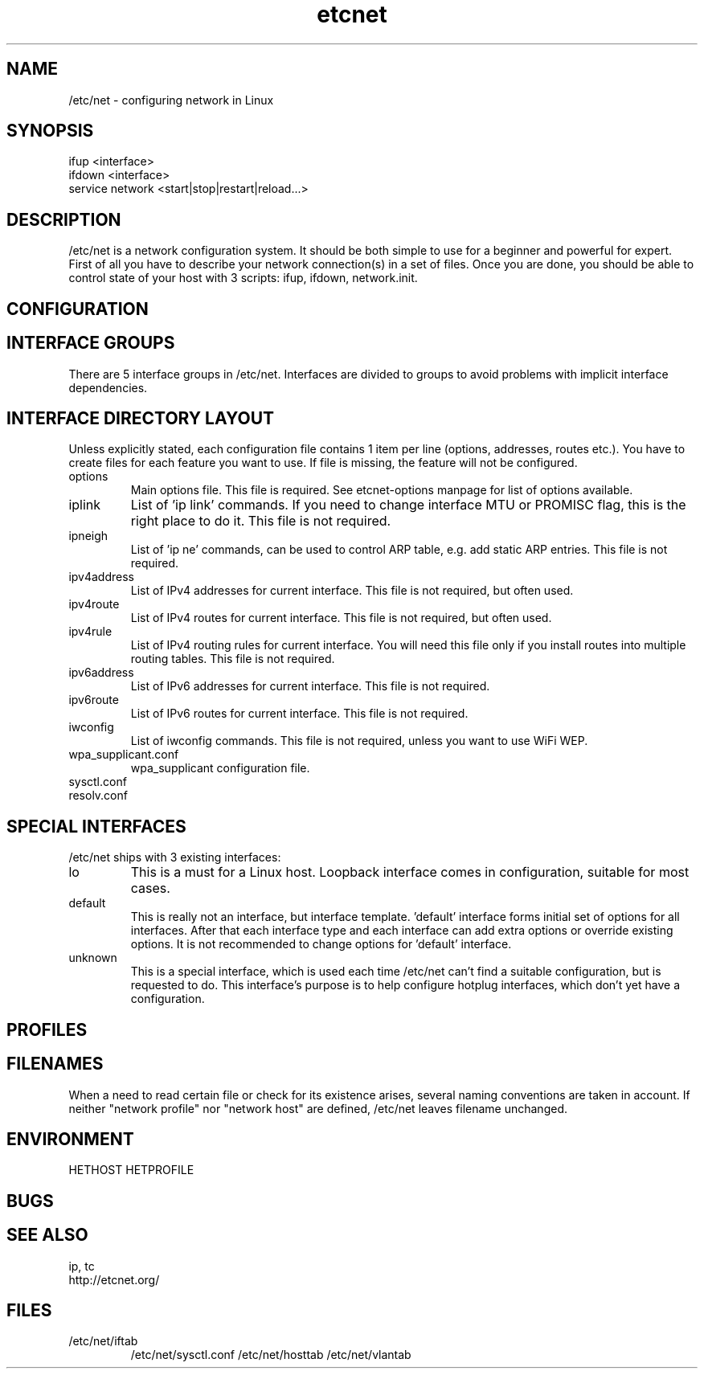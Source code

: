 .TH "etcnet" "8" "0.8.0" "Denis Ovsienko <info@etcnet.org>" ""
.SH "NAME"
/etc/net \- configuring network in Linux
.SH "SYNOPSIS"
.TP 
ifup <interface>
.TP 
ifdown <interface>
.TP 
service network <start|stop|restart|reload...>
.SH "DESCRIPTION"
/etc/net is a network configuration system. It should be both simple to use for a beginner and powerful for expert. First of all you have to describe your network connection(s) in a set of files. Once you are done, you should be able to control state of your host with 3 scripts: ifup, ifdown, network.init.
.SH "CONFIGURATION"

.SH "INTERFACE GROUPS"
There are 5 interface groups in /etc/net. Interfaces are divided to groups to avoid problems with implicit interface dependencies.
.SH "INTERFACE DIRECTORY LAYOUT"
Unless explicitly stated, each configuration file contains 1 item per line (options, addresses, routes etc.). You have to create files for each feature you want to use. If file is missing, the feature will not be configured.
.IP options
Main options file. This file is required. See etcnet\-options manpage for list of options available.
.IP iplink
List of 'ip link' commands. If you need to change interface MTU or PROMISC flag, this is the right place to do it. This file is not required.
.IP ipneigh
List of 'ip ne' commands, can be used to control ARP table, e.g. add static ARP entries. This file is not required.
.IP ipv4address
List of IPv4 addresses for current interface. This file is not required, but often used.
.IP ipv4route
List of IPv4 routes for current interface. This file is not required, but often used.
.IP ipv4rule
List of IPv4 routing rules for current interface. You will need this file only if you install routes into multiple routing tables. This file is not required.
.IP ipv6address
List of IPv6 addresses for current interface. This file is not required.
.IP ipv6route
List of IPv6 routes for current interface. This file is not required.
.IP iwconfig
List of iwconfig commands. This file is not required, unless you want to use WiFi WEP.
.IP wpa_supplicant.conf
wpa_supplicant configuration file.
.IP sysctl.conf
.IP resolv.conf
.SH "SPECIAL INTERFACES"
/etc/net ships with 3 existing interfaces:
.IP lo
This is a must for a Linux host. Loopback interface comes in configuration, suitable for most cases.
.IP default
This is really not an interface, but interface template. 'default' interface forms initial set of options for all interfaces. After that each interface type and each interface can add extra options or override existing options. It is not recommended to change options for 'default' interface.
.IP unknown
This is a special interface, which is used each time /etc/net can't find a suitable configuration, but is requested to do. This interface's purpose is to help configure hotplug interfaces, which don't yet have a configuration.
.SH "PROFILES"

.SH "FILENAMES"
When a need to read certain file or check for its existence arises, several naming conventions are taken in account. If neither "network profile" nor "network host" are defined, /etc/net leaves filename unchanged.
.SH "ENVIRONMENT"
HETHOST
HETPROFILE
.SH "BUGS"

.SH "SEE ALSO"
ip, tc
.TP 
http://etcnet.org/
.SH "FILES"
.TP 
/etc/net/iftab
/etc/net/sysctl.conf
/etc/net/hosttab
/etc/net/vlantab
